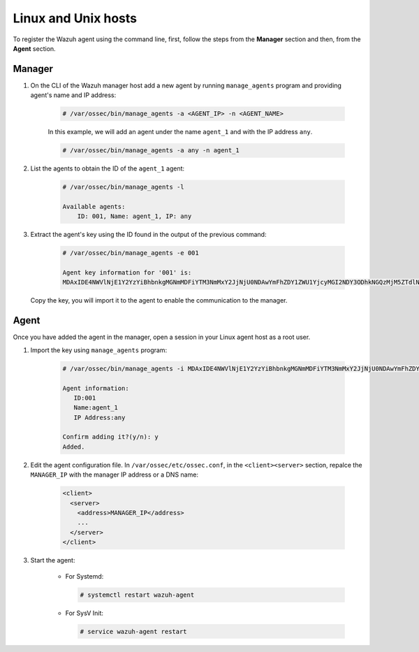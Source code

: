 .. Copyright (C) 2019 Wazuh, Inc.

.. _command-line-register-linux:

Linux and Unix hosts
====================

To register the Wazuh agent using the command line, first, follow the steps from the **Manager** section and then, from the **Agent** section.

Manager
^^^^^^^
1. On the CLI of the Wazuh manager host add a new agent by running ``manage_agents`` program and providing agent's name and IP address:

	.. code-block:: console

	  # /var/ossec/bin/manage_agents -a <AGENT_IP> -n <AGENT_NAME>

	In this example, we will add an agent under the name ``agent_1`` and with the IP address ``any``.

	.. code-block:: console

		# /var/ossec/bin/manage_agents -a any -n agent_1

2. List the agents to obtain the ID of the ``agent_1`` agent:

	.. code-block:: console

		# /var/ossec/bin/manage_agents -l

		Available agents:
		    ID: 001, Name: agent_1, IP: any

3. Extract the agent's key using the ID found in the output of the previous command:

	.. code-block:: console

		# /var/ossec/bin/manage_agents -e 001

		Agent key information for '001' is:
		MDAxIDE4NWVlNjE1Y2YzYiBhbnkgMGNmMDFiYTM3NmMxY2JjNjU0NDAwYmFhZDY1ZWU1YjcyMGI2NDY3ODhkNGQzMjM5ZTdlNGVmNzQzMGFjMDA4Nw==

  Copy the key, you will import it to the agent to enable the communication to the manager.


Agent
^^^^^
Once you have added the agent in the manager, open a session in your Linux agent host as a root user.

1. Import the key using ``manage_agents`` program:

	  .. code-block:: console

	      # /var/ossec/bin/manage_agents -i MDAxIDE4NWVlNjE1Y2YzYiBhbnkgMGNmMDFiYTM3NmMxY2JjNjU0NDAwYmFhZDY1ZWU1YjcyMGI2NDY3ODhkNGQzMjM5ZTdlNGVmNzQzMGFjMDA4Nw

	      Agent information:
	         ID:001
	         Name:agent_1
	         IP Address:any

	      Confirm adding it?(y/n): y
	      Added.


2.  Edit the agent configuration file. In ``/var/ossec/etc/ossec.conf``, in the ``<client><server>`` section, repalce the ``MANAGER_IP`` with the manager IP address or a DNS name:

	.. code-block:: xml

		<client>
		  <server>
		    <address>MANAGER_IP</address>
		    ...
		  </server>
		</client>

3. Start the agent:

	* For Systemd:

	  .. code-block:: console

		  # systemctl restart wazuh-agent

	* For SysV Init:

	  .. code-block:: console

		  # service wazuh-agent restart
